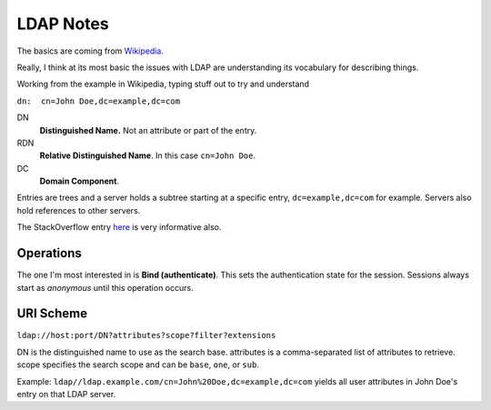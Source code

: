 LDAP Notes
----------

.. _Wikipedia: https://en.wikipedia.org/wiki/Lightweight_Directory_Access_Protocol
.. _here: http://stackoverflow.com/questions/18756688/what-are-cn-ou-dc-in-an-ldap-search

The basics are coming from Wikipedia_.

Really, I think at its most basic the issues with LDAP are understanding its vocabulary for describing things.

Working from the example in Wikipedia, typing stuff out to try and understand

``dn:  cn=John Doe,dc=example,dc=com``

DN
    **Distinguished Name.** Not an attribute or part of the entry.

RDN
    **Relative Distinguished Name**. In this case ``cn=John Doe``.

DC
    **Domain Component**.

Entries are trees and a server holds a subtree starting at a specific
entry, ``dc=example,dc=com`` for example. Servers also hold references
to other servers.

The StackOverflow entry here_ is very informative also.

Operations
==========

The one I'm most interested in is **Bind (authenticate)**. This sets
the authentication state for the session. Sessions always start as
*anonymous* until this operation occurs.

URI Scheme
==========

``ldap://host:port/DN?attributes?scope?filter?extensions``

DN is the distinguished name to use as the search base.
attributes is a comma-separated list of attributes to retrieve.
scope specifies the search scope and can be ``base``, ``one``, or ``sub``.

Example: ``ldap//ldap.example.com/cn=John%20Doe,dc=example,dc=com``
yields all user attributes in John Doe's entry on that LDAP server.


